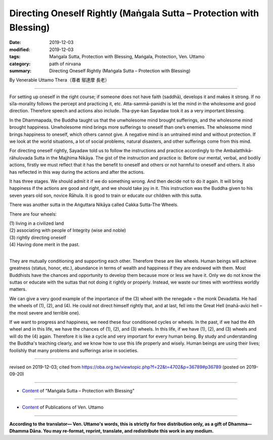 ===============================================================================
Directing Oneself Rightly (Maṅgala Sutta – Protection with Blessing)
===============================================================================

:date: 2019-12-03
:modified: 2019-12-03
:tags: Maṅgala Sutta, Protection with Blessing, Maṅgala, Protection, Ven. Uttamo
:category: path of nirvana
:summary: Directing Oneself Rightly (Maṅgala Sutta – Protection with Blessing)

By Venerable Uttamo Thera（尊者 鄔達摩 長老）

------

For setting up oneself in the right course; if someone does not have faith (saddhā), develops it and makes it strong. If no sīla-morality follows the percept and practicing it, etc. Atta-sammā-panidhi is let the mind in the wholesome and good direction. Therefore speech and actions also include. Tha-pye-kan Sayadaw took it as a very important blessing.

In the Dhammapada, the Buddha taught us that the unwholesome mind brought sufferings, and the wholesome mind brought happiness. Unwholesome mind brings more sufferings to oneself than one’s enemies. The wholesome mind brings happiness to oneself, which others cannot give. A negative mind is an untrained mind and without protection. If we look at the world situations, a lot of social problems, natural disasters, and other sufferings come from this mind.

For directing oneself rightly, Sayadaw told us to follow the instructions and practice accordingly to the Ambalatthikā-rāhulovada Sutta in the Majjhima Nikāya. The gist of the instruction and practice is: Before our mental, verbal, and bodily actions, firstly we must reflect that it has the benefit to oneself and others or not harmful to oneself and others. It also has reflected in this way during the actions and after the actions. 

It has three stages. We should admit it if we do something wrong. And then decide not to do it again. It will bring happiness if the actions are good and right, and we should take joy in it. This instruction was the Buddha given to his seven years old son, novice Rāhula. It is good to train or educate our children with this sutta.

There was another sutta in the Aṅguttara Nikāya called Cakka Sutta-The Wheels.

There are four wheels:

| (1) living in a civilized land
| (2) associating with people of Integrity (wise and noble)
| (3) rightly directing oneself 
| (4) Having done merit in the past.
| 

They are mutually conditioning and supporting each other. Therefore these are like wheels. Human beings will achieve greatness (status, honor, etc.), abundance in terms of wealth and happiness if they are endowed with them. Most Buddhists have the chances and opportunity to develop them because more or less we have it. Only we do not know the suttas or educate with the suttas that not doing it rightly or properly. Instead, we waste our times with worthless worldly matters.

We can give a very good example of the importance of the (3) wheel with the renegade = the monk Devadatta. He had the wheels of (1), (2), and (4). He could not direct himself rightly that, and at last, fell into the Great Hell (mahā-avīci hell – the most severe and terrible one).

If we want to progress and happiness, we need these four conditioned cycles or wheels. In the past, if we had the 4th wheel and in this life, we have the chances of (1), (2), and (3) wheels. In this life, if we have (1), (2), and (3) wheels and will do the (4) again. Therefore it is like a cycle and very important for every human being. By study and understanding the Buddha's teaching clearly, and we know how to use this life properly and wisely. Human beings are using their lives; foolishly that many problems and sufferings arise in societies.

------

revised on 2019-12-03; cited from https://oba.org.tw/viewtopic.php?f=22&t=4702&p=36789#p36789 (posted on 2019-09-20)

------

- `Content <{filename}content-of-protection-with-blessings%zh.rst>`__ of "Maṅgala Sutta – Protection with Blessing"

------

- `Content <{filename}../publication-of-ven-uttamo%zh.rst>`__ of Publications of Ven. Uttamo

------

**According to the translator— Ven. Uttamo's words, this is strictly for free distribution only, as a gift of Dhamma—Dhamma Dāna. You may re-format, reprint, translate, and redistribute this work in any medium.**

..
  2019-12-03  create rst